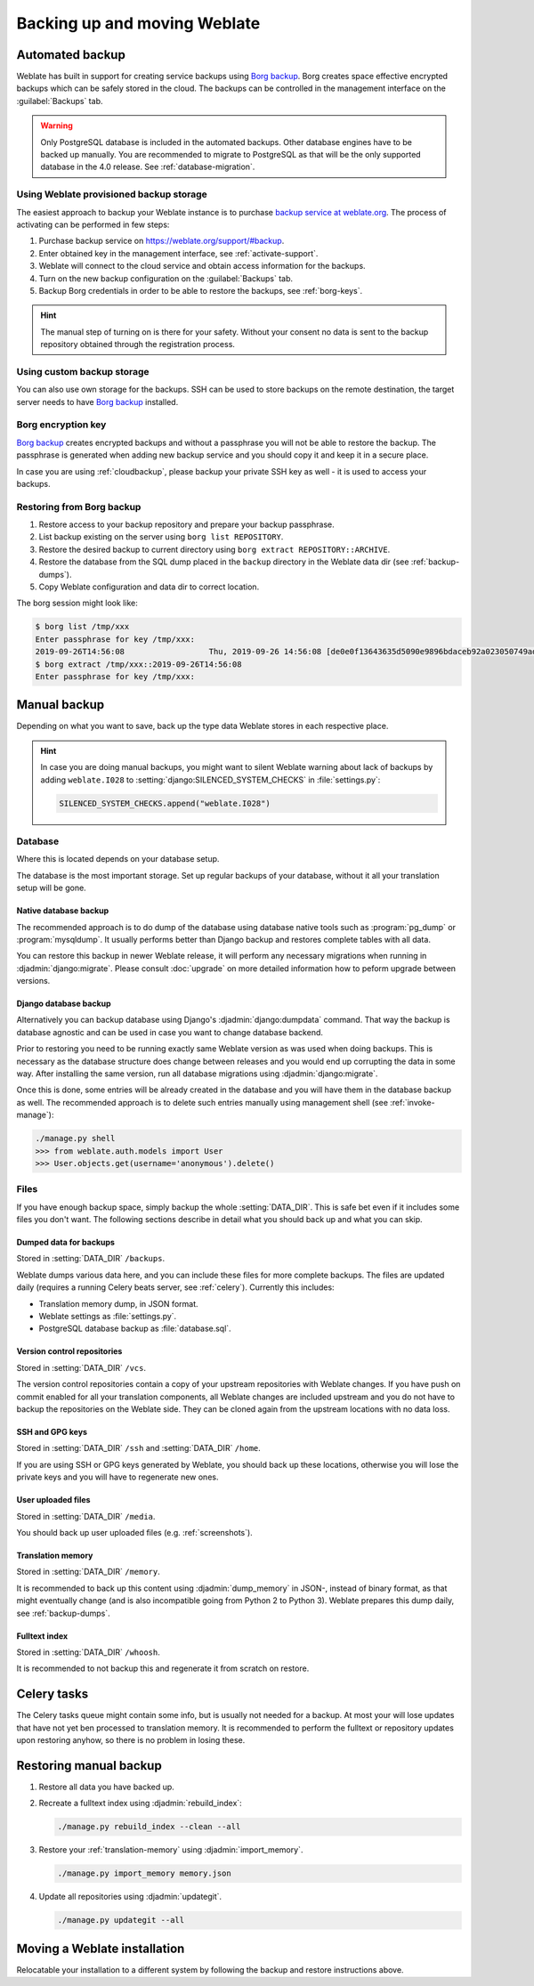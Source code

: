 Backing up and moving Weblate
=============================

Automated backup
----------------

.. versionadded:: 3.9

Weblate has built in support for creating service backups using `Borg backup`_.
Borg creates space effective encrypted backups which can be safely stored in
the cloud. The backups can be controlled in the management interface on the
:guilabel:`Backups` tab.

.. warning::

   Only PostgreSQL database is included in the automated backups. Other
   database engines have to be backed up manually. You are recommended to
   migrate to PostgreSQL as that will be the only supported database in the
   4.0 release. See :ref:`database-migration`.

.. image:: /images/backups.png

.. _cloudbackup:

Using Weblate provisioned backup storage
~~~~~~~~~~~~~~~~~~~~~~~~~~~~~~~~~~~~~~~~

The easiest approach to backup your Weblate instance is to purchase `backup
service at weblate.org <https://weblate.org/support/#backup>`_. The process of
activating can be performed in few steps:

1. Purchase backup service on https://weblate.org/support/#backup.
2. Enter obtained key in the management interface, see :ref:`activate-support`.
3. Weblate will connect to the cloud service and obtain access information for the backups.
4. Turn on the new backup configuration on the :guilabel:`Backups` tab.
5. Backup Borg credentials in order to be able to restore the backups, see :ref:`borg-keys`.

.. hint::

   The manual step of turning on is there for your safety. Without your consent
   no data is sent to the backup repository obtained through the registration
   process.


Using custom backup storage
~~~~~~~~~~~~~~~~~~~~~~~~~~~

You can also use own storage for the backups. SSH can be used to store backups
on the remote destination, the target server needs to have `Borg backup`_
installed.

.. seealso::

   :doc:`borg:usage/general` in the Borg documentation

.. _borg-keys:

Borg encryption key
~~~~~~~~~~~~~~~~~~~

`Borg backup`_ creates encrypted backups and without a passphrase you will not
be able to restore the backup. The passphrase is generated when adding new
backup service and you should copy it and keep it in a secure place.

In case you are using :ref:`cloudbackup`, please backup your private SSH key as
well - it is used to access your backups.

.. seealso::

   :doc:`borg:usage/init`

Restoring from Borg backup
~~~~~~~~~~~~~~~~~~~~~~~~~~

1. Restore access to your backup repository and prepare your backup passphrase.

2. List backup existing on the server using ``borg list REPOSITORY``.

3. Restore the desired backup to current directory using ``borg extract REPOSITORY::ARCHIVE``.

4. Restore the database from the SQL dump placed in the ``backup`` directory in the Weblate data dir (see :ref:`backup-dumps`).

5. Copy Weblate configuration and data dir to correct location.

The borg session might look like:

.. code-block:: console

   $ borg list /tmp/xxx
   Enter passphrase for key /tmp/xxx: 
   2019-09-26T14:56:08                  Thu, 2019-09-26 14:56:08 [de0e0f13643635d5090e9896bdaceb92a023050749ad3f3350e788f1a65576a5]
   $ borg extract /tmp/xxx::2019-09-26T14:56:08
   Enter passphrase for key /tmp/xxx: 

.. seealso::

   :doc:`borg:usage/list`,
   :doc:`borg:usage/extract`


.. _Borg backup: https://www.borgbackup.org/


Manual backup
-------------

Depending on what you want to save, back up the type data Weblate stores in each respective place.

.. hint::

   In case you are doing manual backups, you might want to silent Weblate
   warning about lack of backups by adding ``weblate.I028`` to
   :setting:`django:SILENCED_SYSTEM_CHECKS` in :file:`settings.py`:

   .. code-block:: python

      SILENCED_SYSTEM_CHECKS.append("weblate.I028")

Database
~~~~~~~~

Where this is located depends on your database setup.

The database is the most important storage. Set up regular
backups of your database, without it all your translation setup will be gone.

Native database backup
++++++++++++++++++++++

The recommended approach is to do dump of the database using database native
tools such as :program:`pg_dump` or :program:`mysqldump`. It usually performs
better than Django backup and restores complete tables with all data.

You can restore this backup in newer Weblate release, it will perform any
necessary migrations when running in :djadmin:`django:migrate`. Please consult
:doc:`upgrade` on more detailed information how to peform upgrade between
versions.

Django database backup
++++++++++++++++++++++

Alternatively you can backup database using Django's :djadmin:`django:dumpdata`
command. That way the backup is database agnostic and can be used in case you
want to change database backend.

Prior to restoring you need to be running exactly same Weblate version as was
used when doing backups. This is necessary as the database structure does
change between releases and you would end up corrupting the data in some way.
After installing the same version, run all database migrations using
:djadmin:`django:migrate`.

Once this is done, some entries will be already created in the database and you
will have them in the database backup as well. The recommended approach is to
delete such entries manually using management shell (see :ref:`invoke-manage`):

.. code-block:: console

   ./manage.py shell
   >>> from weblate.auth.models import User
   >>> User.objects.get(username='anonymous').delete()

Files
~~~~~

If you have enough backup space, simply backup the whole :setting:`DATA_DIR`. This
is safe bet even if it includes some files you don't want.
The following sections describe in detail what you should back up and what you
can skip.

.. _backup-dumps:

Dumped data for backups
+++++++++++++++++++++++

Stored in :setting:`DATA_DIR` ``/backups``.

Weblate dumps various data here, and you can include these files for more complete
backups. The files are updated daily (requires a running Celery beats server, see
:ref:`celery`).  Currently this includes:

* Translation memory dump, in JSON format.
* Weblate settings as :file:`settings.py`.
* PostgreSQL database backup as :file:`database.sql`.

Version control repositories
++++++++++++++++++++++++++++

Stored in :setting:`DATA_DIR` ``/vcs``.

The version control repositories contain a copy of your upstream repositories
with Weblate changes. If you have push on commit enabled for all your
translation components, all Weblate changes are included upstream and you
do not have to backup the repositories on the Weblate side. They can be cloned
again from the upstream locations with no data loss.

SSH and GPG keys
++++++++++++++++

Stored in :setting:`DATA_DIR` ``/ssh`` and :setting:`DATA_DIR` ``/home``.

If you are using SSH or GPG keys generated by Weblate, you should back up these
locations, otherwise you will lose the private keys and you will have to
regenerate new ones.

User uploaded files
+++++++++++++++++++

Stored in :setting:`DATA_DIR` ``/media``.

You should back up user uploaded files (e.g. :ref:`screenshots`).

Translation memory
++++++++++++++++++

Stored in :setting:`DATA_DIR` ``/memory``.

It is recommended to back up this content using
:djadmin:`dump_memory` in JSON-, instead of binary format, as that
might eventually change (and is also incompatible going from Python 2 to Python 3).
Weblate prepares this dump daily, see :ref:`backup-dumps`.

Fulltext index
++++++++++++++

Stored in :setting:`DATA_DIR` ``/whoosh``.

It is recommended to not backup this and regenerate it from scratch on restore.

Celery tasks
------------

The Celery tasks queue might contain some info, but is usually not needed
for a backup. At most your will lose updates that have not yet ben processed to translation
memory. It is recommended to perform the fulltext or repository updates upon
restoring anyhow, so there is no problem in losing these.

.. seealso::

   :ref:`celery`

Restoring manual backup
-----------------------

1. Restore all data you have backed up.

2. Recreate a fulltext index using :djadmin:`rebuild_index`:

   .. code-block:: sh

      ./manage.py rebuild_index --clean --all

3. Restore your :ref:`translation-memory` using :djadmin:`import_memory`.

   .. code-block:: sh

         ./manage.py import_memory memory.json

4. Update all repositories using :djadmin:`updategit`.

   .. code-block:: sh

         ./manage.py updategit --all

Moving a Weblate installation
------------------------------

Relocatable your installation to a different system
by following the backup and restore instructions above.

.. seealso::

   :ref:`py3`,
   :ref:`database-migration`

